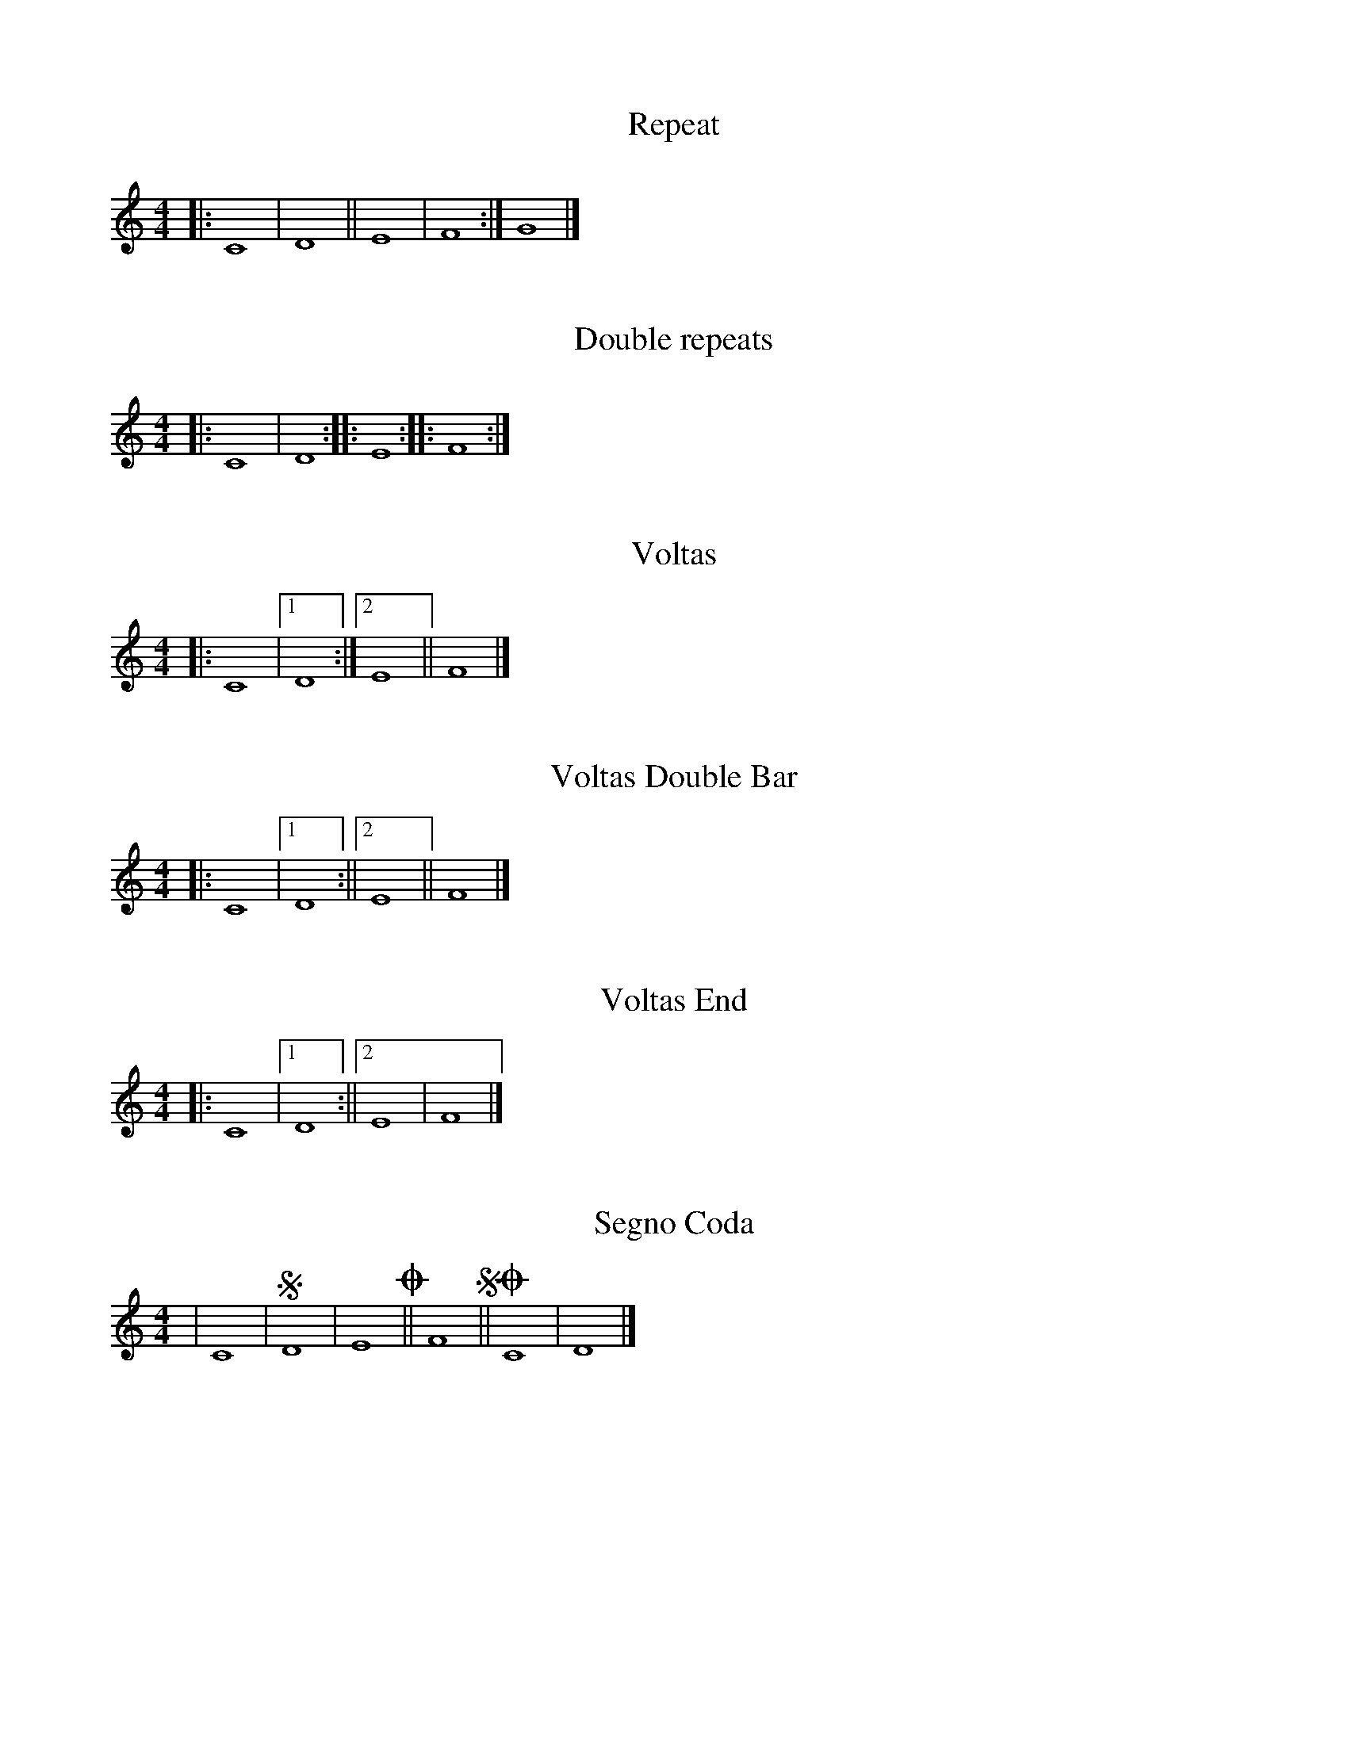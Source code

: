 X: 1
T: Repeat
L: 1/4
M: 4/4
K: C
|: C4 | D4 || E4 | F4 :| G4 |]

X: 2
T: Double repeats
L: 1/4
M: 4/4
K: C
|: C4 | D4 :|: E4 :||: F4 :|]

X: 3
T: Voltas
L: 1/4
M: 4/4
K: C
|: C4 |1 D4 :|2 E4 || F4 |]

X: 4
T: Voltas Double Bar
L: 1/4
M: 4/4
K: C
|: C4 |1 D4 :||2 E4 || F4 |]

X: 5
T: Voltas End
L: 1/4
M: 4/4
K: C
|: C4 |1 D4 :||2 E4 | F4 |]

X: 6
T: Segno Coda
L: 1/4
M: 4/4
K: C
| C4 | !segno! D4 | E4 !coda! || F4 !segno! || !coda! C4 | D4 |]

X: 7
T: Multiple Repeats
L: 1/4
M: 4/4
K: C
|: C4 | D4 :|
|: C4 | D4 :|
|: C4 | D4 :|]


X: 7
T: Double Bar and Repeat
L: 1/4
M: 4/4
K: C
| C4 | D4 ||
|: C4 | D4 :|]